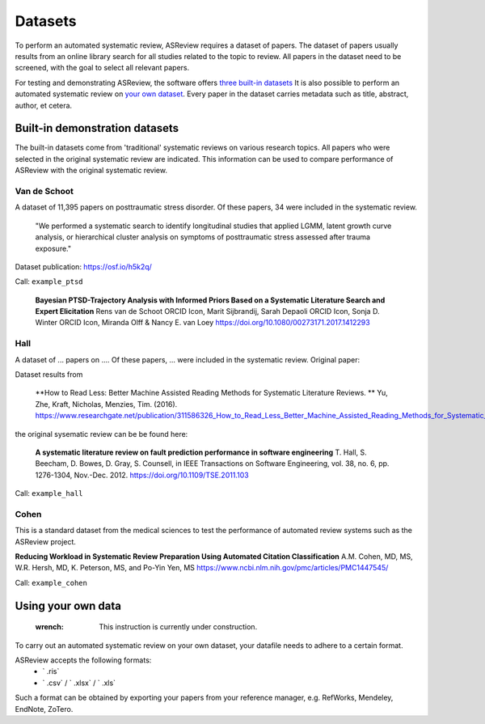 Datasets
========================
To perform an automated systematic review, ASReview requires a dataset of papers.
The dataset of papers usually results from an online library search for all studies related to the topic to review.
All papers in the dataset need to be screened, with the goal to select all relevant papers. 

For testing and demonstrating ASReview, the software offers `three built-in datasets <#built-in-demonstration-datasets>`__
It is also possible to perform an automated systematic review on `your own dataset <#using-your-own-data>`__.
Every paper in the dataset carries metadata such as title, abstract, author, et cetera. 

Built-in demonstration datasets
---------------------
The built-in datasets come from 'traditional' systematic reviews on various research topics. 
All papers who were selected in the original systematic review are indicated.
This information can be used to compare performance of ASReview with the original systematic review. 

Van de Schoot
~~~~~~~~~~~~~~
A dataset of 11,395 papers on posttraumatic stress disorder. Of these papers, 34 were included in the systematic review.

    "We performed a systematic search to identify longitudinal studies that applied LGMM, latent growth curve analysis, or hierarchical cluster analysis on symptoms of posttraumatic stress assessed after trauma exposure."

Dataset publication: https://osf.io/h5k2q/

Call: ``example_ptsd``

    **Bayesian PTSD-Trajectory Analysis with Informed Priors Based on a Systematic Literature Search and Expert Elicitation**
    Rens van de Schoot ORCID Icon, Marit Sijbrandij, Sarah Depaoli ORCID Icon, Sonja D. Winter ORCID Icon, Miranda Olff & Nancy E. van Loey
    https://doi.org/10.1080/00273171.2017.1412293

Hall
~~~~~~~~~~~~~~
A dataset of ... papers on .... Of these papers, ... were included in the systematic review.
Original paper: 

Dataset results from

    **How to Read Less: Better Machine Assisted Reading Methods for Systematic Literature Reviews. **
    Yu, Zhe, Kraft, Nicholas, Menzies, Tim. (2016). https://www.researchgate.net/publication/311586326_How_to_Read_Less_Better_Machine_Assisted_Reading_Methods_for_Systematic_Literature_Reviews 

the original sysematic review can be be found here:

    **A systematic literature review on fault prediction performance in software engineering**
    T. Hall, S. Beecham, D. Bowes, D. Gray, S. Counsell, in IEEE Transactions on Software Engineering, vol. 38, no. 6, pp. 1276-1304, Nov.-Dec. 2012. https://doi.org/10.1109/TSE.2011.103


Call: ``example_hall``


Cohen
~~~~~~~~~~~~~~
This is a standard dataset from the medical sciences to test the performance of automated review systems such as the ASReview project. 

**Reducing Workload in Systematic Review Preparation Using Automated Citation Classification**
A.M. Cohen, MD, MS, W.R. Hersh, MD, K. Peterson, MS, and Po-Yin Yen, MS
https://www.ncbi.nlm.nih.gov/pmc/articles/PMC1447545/

Call: ``example_cohen``


Using your own data
---------------------
    :wrench: This instruction is currently under construction. 
    
To carry out an automated systematic review on your own dataset, your datafile needs to adhere to a certain format. 

ASReview accepts the following formats: 
 - ` .ris` 
 - ` .csv` / ` .xlsx` / ` .xls` 

Such a format can be obtained by exporting your papers from your reference manager, e.g. RefWorks, Mendeley, EndNote, ZoTero.

